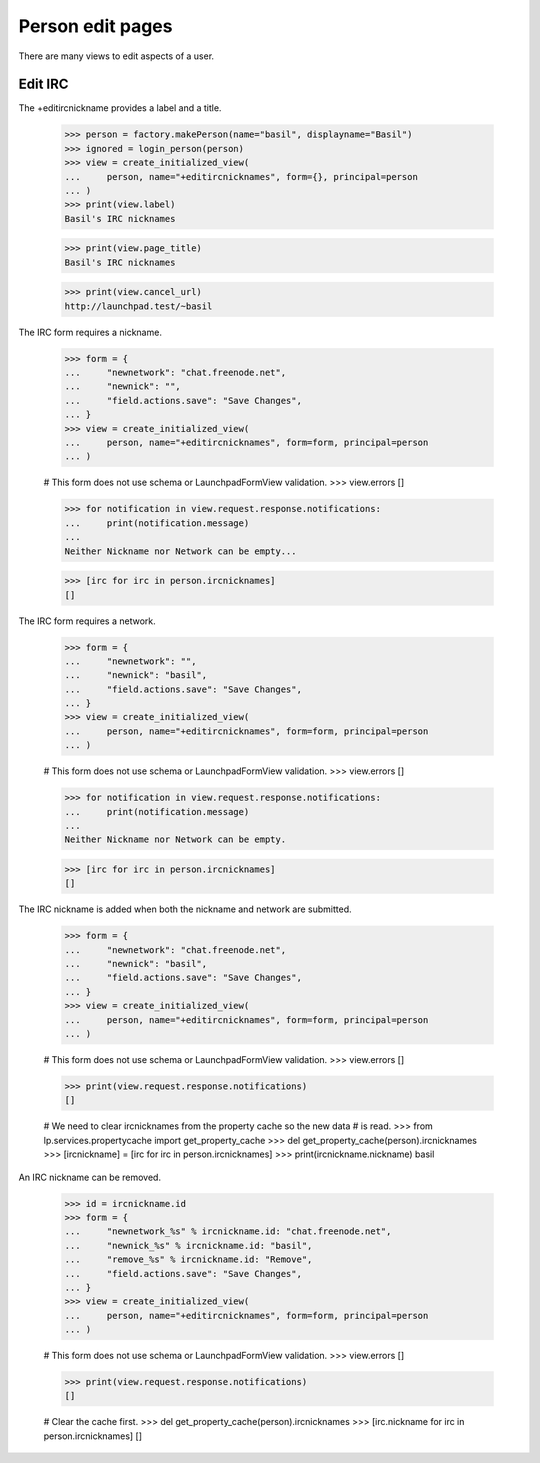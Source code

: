 Person edit pages
=================

There are many views to edit aspects of a user.


Edit IRC
--------

The +editircnickname provides a label and a title.

    >>> person = factory.makePerson(name="basil", displayname="Basil")
    >>> ignored = login_person(person)
    >>> view = create_initialized_view(
    ...     person, name="+editircnicknames", form={}, principal=person
    ... )
    >>> print(view.label)
    Basil's IRC nicknames

    >>> print(view.page_title)
    Basil's IRC nicknames

    >>> print(view.cancel_url)
    http://launchpad.test/~basil

The IRC form requires a nickname.

    >>> form = {
    ...     "newnetwork": "chat.freenode.net",
    ...     "newnick": "",
    ...     "field.actions.save": "Save Changes",
    ... }
    >>> view = create_initialized_view(
    ...     person, name="+editircnicknames", form=form, principal=person
    ... )

    # This form does not use schema or LaunchpadFormView validation.
    >>> view.errors
    []

    >>> for notification in view.request.response.notifications:
    ...     print(notification.message)
    ...
    Neither Nickname nor Network can be empty...

    >>> [irc for irc in person.ircnicknames]
    []

The IRC form requires a network.

    >>> form = {
    ...     "newnetwork": "",
    ...     "newnick": "basil",
    ...     "field.actions.save": "Save Changes",
    ... }
    >>> view = create_initialized_view(
    ...     person, name="+editircnicknames", form=form, principal=person
    ... )

    # This form does not use schema or LaunchpadFormView validation.
    >>> view.errors
    []

    >>> for notification in view.request.response.notifications:
    ...     print(notification.message)
    ...
    Neither Nickname nor Network can be empty.

    >>> [irc for irc in person.ircnicknames]
    []

The IRC nickname is added when both the nickname and network are submitted.

    >>> form = {
    ...     "newnetwork": "chat.freenode.net",
    ...     "newnick": "basil",
    ...     "field.actions.save": "Save Changes",
    ... }
    >>> view = create_initialized_view(
    ...     person, name="+editircnicknames", form=form, principal=person
    ... )

    # This form does not use schema or LaunchpadFormView validation.
    >>> view.errors
    []

    >>> print(view.request.response.notifications)
    []

    # We need to clear ircnicknames from the property cache so the new data
    # is read.
    >>> from lp.services.propertycache import get_property_cache
    >>> del get_property_cache(person).ircnicknames
    >>> [ircnickname] = [irc for irc in person.ircnicknames]
    >>> print(ircnickname.nickname)
    basil

An IRC nickname can be removed.

    >>> id = ircnickname.id
    >>> form = {
    ...     "newnetwork_%s" % ircnickname.id: "chat.freenode.net",
    ...     "newnick_%s" % ircnickname.id: "basil",
    ...     "remove_%s" % ircnickname.id: "Remove",
    ...     "field.actions.save": "Save Changes",
    ... }
    >>> view = create_initialized_view(
    ...     person, name="+editircnicknames", form=form, principal=person
    ... )

    # This form does not use schema or LaunchpadFormView validation.
    >>> view.errors
    []

    >>> print(view.request.response.notifications)
    []

    # Clear the cache first.
    >>> del get_property_cache(person).ircnicknames
    >>> [irc.nickname for irc in person.ircnicknames]
    []

